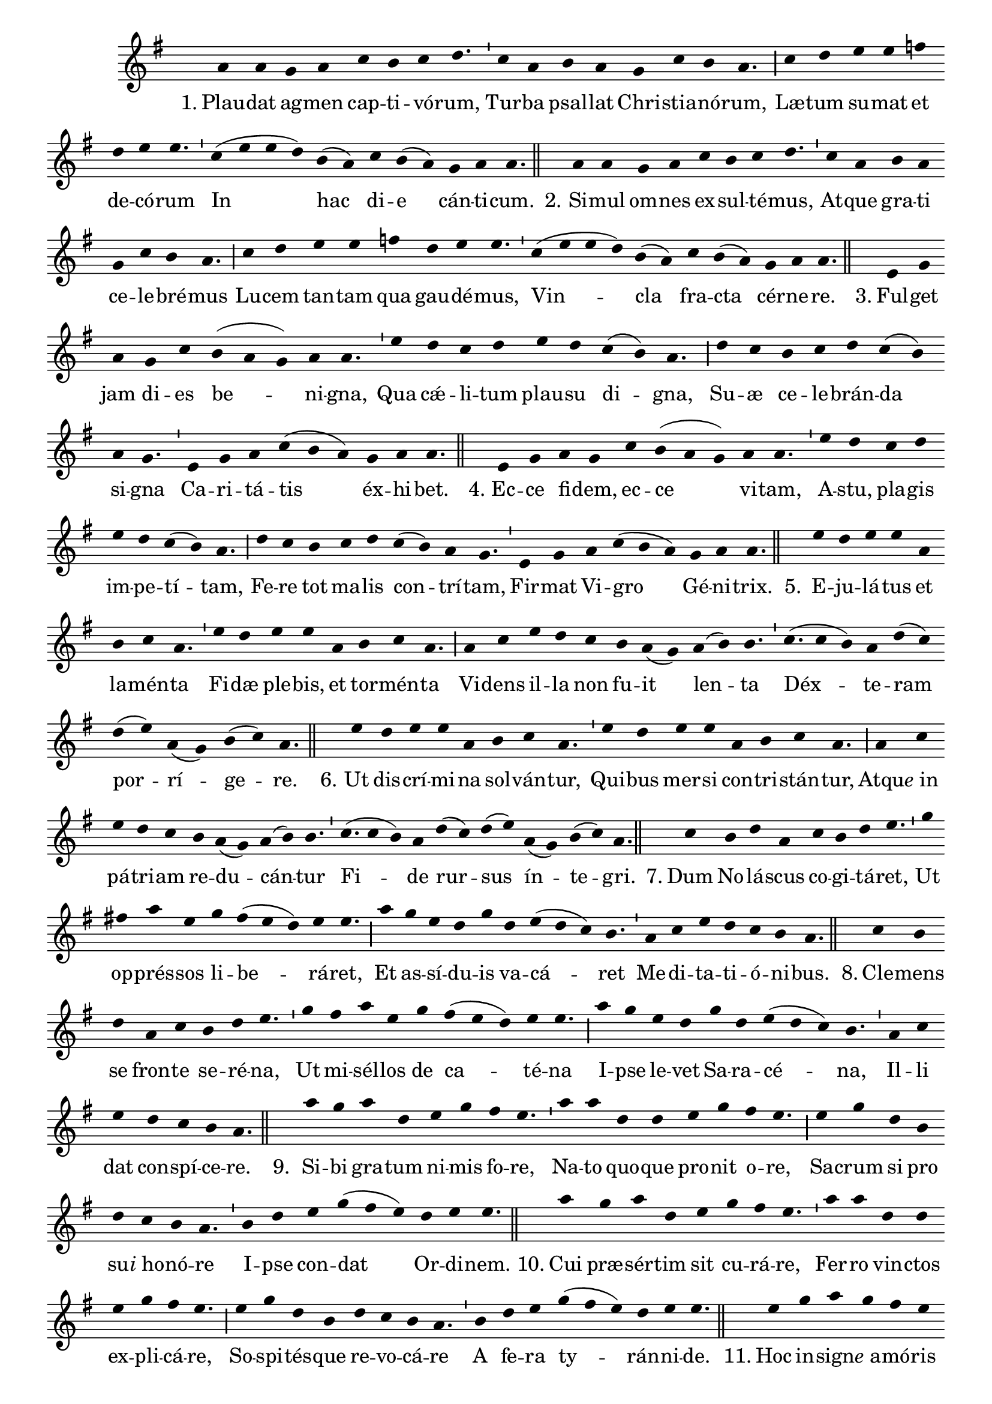 \version "2.16.0"

stemOff = {
  \hide Staff.Stem
}
divisioMinima = {
  \once \override BreathingSign.stencil =
    #ly:breathing-sign::divisio-minima
  %\once \override BreathingSign.Y-offset = #0
  \breathe
}
divisioMajor = {
  \once \override BreathingSign.stencil =
    #ly:breathing-sign::divisio-maior
  \once \override BreathingSign.Y-offset = #0
  \breathe
}
divisioMaxima = {
  \once \override BreathingSign.stencil =
    #ly:breathing-sign::divisio-maxima
  \once \override BreathingSign.Y-offset = #0
  \breathe
}
finalis = {
  \once \override BreathingSign.stencil =
    #ly:breathing-sign::finalis
  \once \override BreathingSign.Y-offset = #0
  \breathe
}

oneHiddenNote = {
  \hideNotes g'4 \unHideNotes
}

\score { \transpose c g {
  \absolute { \key c \major
    \cadenzaOn \stemOff
    \oneHiddenNote d'4 d' \bar "" c' d' \bar "" f' e' f' g'4. \divisioMinima f'4 d' \bar "" e' d' \bar "" c' f' e' d'4. \divisioMajor f'4 g' \bar "" a' a' \bar "" bes'! \bar "" g' a' a'4. \divisioMinima f'4( a' a' g') \bar "" e'( d') \bar "" f' e'( d') \bar "" c' d' d'4. \finalis
    \oneHiddenNote d'4 d' \bar "" c' d' \bar "" f' e' f' g'4. \divisioMinima f'4 d' \bar "" e' d' \bar "" c' f' e' d'4. \divisioMajor f'4 g' \bar "" a' a' \bar "" bes'! \bar "" g' a' a'4. \divisioMinima f'4( a' a' g') e'( d') \bar "" f' e'( d') \bar "" c' d' d'4. \finalis
    \oneHiddenNote a4 c' \bar "" d' \bar "" c' f' \bar "" e'( d' c') d' d'4. \divisioMinima a'4 \bar "" g' f' g' \bar "" a' g' \bar "" f'( e') d'4. \divisioMajor g'4 f' \bar "" e' f' g' f'( e') \bar "" d' c'4. \divisioMinima a4 c' d' f'( e' d') \bar "" c' d' d'4. \finalis
    \oneHiddenNote a4 c' \bar "" d' c' \bar "" f' e'( d' c') \bar "" d' d'4. \divisioMinima a'4 g' \bar "" f' g' \bar "" a' g' f'( e') d'4. \divisioMajor g'4 f' \bar "" e' \bar "" f' g' \bar "" f'( e') d' c'4. \divisioMinima a4 c' \bar "" d' f'( e' d') \bar "" c' d' d'4. \finalis
    \oneHiddenNote a'4 g' a' a' \bar "" d' \bar "" e' f' d'4. \divisioMinima a'4 g' \bar "" a' a' \bar "" d' \bar "" e' f' d'4. \divisioMajor d'4 f' \bar "" a' g' \bar "" f' \bar "" e' d'( c') \bar "" d'( e') e'4. \divisioMinima f'(4 e') d' g'( f') \bar "" g'( a') d'( c') e'( f') d'4. \finalis
    \oneHiddenNote a'4 \bar "" g' a' a' d' \bar "" e' f' d'4. \divisioMinima a'4 g' \bar "" a' a' \bar "" d' e' f' d'4. \divisioMajor d'4 f' \bar "" a' g' f' \bar "" e' d'( c') d'( e') e'4. \divisioMinima f'(4 e') d' \bar "" g'( f') g'( a') \bar "" d'( c') e'( f') d'4. \finalis
    \oneHiddenNote f'4 \bar "" e' g' d' \bar "" f' e' g' a'4. \divisioMinima c''4 \bar "" b' d'' a' \bar "" c'' b'( a' g') a' a'4. \divisioMajor d''4 \bar "" c'' a' g' c'' \bar "" g' a'( g' f') e'4. \divisioMinima d'4 f' a' g' f' e' d'4. \finalis
    \oneHiddenNote f'4 e' \bar "" g' \bar "" d' f' \bar "" e' g' a'4. \divisioMinima c''4 \bar "" b' d'' a' \bar "" c'' \bar "" b'( a' g') a' a'4. \divisioMajor d''4 c'' \bar "" a' g' \bar "" c'' g' a'( g' f') e'4. \divisioMinima d'4 f' \bar "" a' \bar "" g' f' e' d'4. \finalis
    \oneHiddenNote d''4 c'' \bar "" d'' g' \bar "" a' c'' \bar "" b' a'4. \divisioMinima d''4 d'' \bar "" g' g' \bar "" a' \bar "" c'' b' a'4. \divisioMajor a'4 c'' \bar "" g' \bar "" e' \bar "" g' f' e' d'4. \divisioMinima e'4 g' \bar "" a' c''( b' a') \bar "" g' a' a'4. \finalis
    \oneHiddenNote d''4 \bar "" c'' d'' g' \bar "" a' \bar "" c'' b' a'4. \divisioMinima d''4 d'' \bar "" g' g' \bar "" a' c'' b' a'4. \divisioMajor a'4 c'' g' e' \bar "" g' f' e' d'4. \divisioMinima e'4 \bar "" g' a' \bar "" c''( b' a') g' a' a'4. \finalis
    \oneHiddenNote a'4 \bar "" c'' d'' c'' b' a' \bar "" c''( b' a') g'4. \divisioMinima a'4 a' \bar "" g' a'( b') \bar "" c'' d'' c''( b' a') d'4. \divisioMajor a'4 \bar "" c'' \bar "" d'' c''( b' a') \bar "" g' e' g'( f' e') d'4. \divisioMinima f'4 d' \bar "" e' d' \bar "" c' d' d'4. \finalis
    \oneHiddenNote a'4 c'' \bar "" d'' c'' \bar "" b' a' c''( b' a') g'4. \divisioMinima a'4 \bar "" a' g' a'( b') c'' \bar "" d'' c''( b' a') d'4. \divisioMajor a'4 \bar "" c'' d'' c''( b' a') \bar "" g' \bar "" e' g'( f' e') d'4. \divisioMinima f'4 \bar "" d' e' \bar "" d' c' d' d'4. \finalis
    \oneHiddenNote d'4 a' \bar "" g' a'( b') c'' d'' \bar "" c'' b'( a' g'4.) \divisioMinima a'4 a' \bar "" d'( e') g' \bar "" f' e'( d') \bar "" e'( d') c'4. \divisioMajor e'4 \bar "" g' e' f' \bar "" e' d' d'4. \finalis
    \oneHiddenNote d'4 a' \bar "" g' a'( b') \bar "" c'' \bar "" d'' c'' b'( a' g'4.) \divisioMinima a'4 a' \bar "" d'( e') g' \bar "" f' e'( d') \bar "" e'( d') c'4. \divisioMajor e'4 \bar "" g' e' f' \bar "" e' d' d'4. \finalis
    \oneHiddenNote d'4 \bar "" c' \bar "" d' d'( e') \bar "" g' d' \bar "" f'( e') d'4. \divisioMinima a'4 \bar "" g' \bar "" a' a'( b') d'' \bar "" a' c''( b') a'4. \divisioMajor a'4 b' g' e' \bar "" g' \bar "" f' d' e'4. \divisioMajor c'4 e' \bar "" g' e' \bar "" f' e' d'4. \finalis
    d'4( e' d') c'4.( d') \divisioMinima c'4 f' e'( d') d'4. \finalis
  } }
  \addlyrics {
     "1." Plau -- dat ag -- men cap -- ti -- vó -- rum,  Tur -- ba psal -- lat Chri -- stia -- nó -- rum,  Læ -- tum su -- mat et de -- có -- rum  In hac di -- e cán -- ti -- cum.
     "2." Si -- mul om -- nes ex -- sul -- té -- mus,  At -- que gra -- ti ce -- le -- bré -- mus  Lu -- cem tan -- tam qua gau -- dé -- mus,  Vin -- cla fra -- cta cér -- ne -- re.
     "3." Ful -- get jam di -- es be -- ni -- gna,  Qua cǽ -- li -- tum plau -- su di -- gna,  Su -- æ ce -- le -- brán -- da si -- gna  Ca -- ri -- tá -- tis éx -- hi -- bet.
     "4." Ec -- ce fi -- dem, ec -- ce vi -- tam,  A -- stu, pla -- gis im -- pe -- tí -- tam,  Fe -- re tot ma -- lis con -- trí -- tam,  Fir -- mat Vi -- gro Gé -- ni -- trix.
     "5." E -- ju -- lá -- tus et la -- mén -- ta  Fi -- dæ ple -- bis, et tor -- mén -- ta  Vi -- dens il -- la non fu -- it len -- ta  Déx -- te -- ram por -- rí -- ge -- re.
     "6." Ut dis -- crí -- mi -- na sol -- ván -- tur,  Qui -- bus mer -- si con -- tri -- stán -- tur,  Atqu -- \markup{\italic{e} in} pá -- tri -- am re -- du -- cán -- tur  Fi -- de rur -- sus ín -- te -- gri.
     "7." Dum No -- lá -- scus co -- gi -- tá -- ret,  Ut op -- prés -- sos li -- be -- rá -- ret,  Et as -- sí -- du -- is va -- cá -- ret  Me -- di -- ta -- ti -- ó -- ni -- bus.
     "8." Cle -- mens se fron -- te se -- ré -- na,  Ut mi -- sél -- los de ca -- té -- na  I -- pse le -- vet Sa -- ra -- cé -- na,  Il -- li dat con -- spí -- ce -- re.
     "9." Si -- bi gra -- tum ni -- mis fo -- re,  Na -- to quo -- que pro -- nit o -- re,  Sa -- crum si pro su -- \markup{\italic{i} ho} -- nó -- re  I -- pse con -- dat Or -- di -- nem.
     "10." Cui præ -- sér -- tim sit cu -- rá -- re,  Fer -- ro vin -- ctos ex -- pli -- cá -- re,  So -- spi -- tés -- que re -- vo -- cá -- re  A fe -- ra ty -- rán -- ni -- de.
     "11." Hoc in -- sign -- \markup{\italic{e} a} -- mó -- ris ra -- ri  O -- pus ju -- bet as -- ser -- vá -- ri;  Et ut pos -- sit pro -- pa -- gá -- ri,  Pa -- lam do -- cet á -- li -- os.
     "12." Cœ -- pit Pe -- trus ob -- se -- quén -- do,  Cum so -- dá -- li -- bus, vo -- vén -- do,  Si ne -- cés -- se sit, ma -- nén -- do  In pi -- gnus re -- dí -- me -- re.
     "13." Dul -- cis In -- sti -- tú -- trix no -- stra,  Ma -- trem no -- bis_t -- \markup{\italic{e} es} -- se mon -- stra,  Et cap -- tí -- vos ré -- fo -- ve.
     "14." Ig -- nem au -- ge, fac præ -- clá -- ram,  At -- que Na -- to red -- de ca -- ram,  Quam fun -- dá -- sti so -- bó -- lem.
     "15." Da quod ti -- bi gra -- ti si -- mus:  Et ut tár -- ta -- ra pos -- sí -- mus  E -- vi -- tá -- re, cum a -- bí -- mus,  Vul -- tum tu -- um éx -- hi -- be.  A -- men,  Al -- le -- lú -- ia. 
  }
  \header {
    initial-style = "0"
  }
}

\layout {
  \context {
      \Staff
      \remove "Time_signature_engraver"
      %\remove "Bar_engraver"
  }
}
